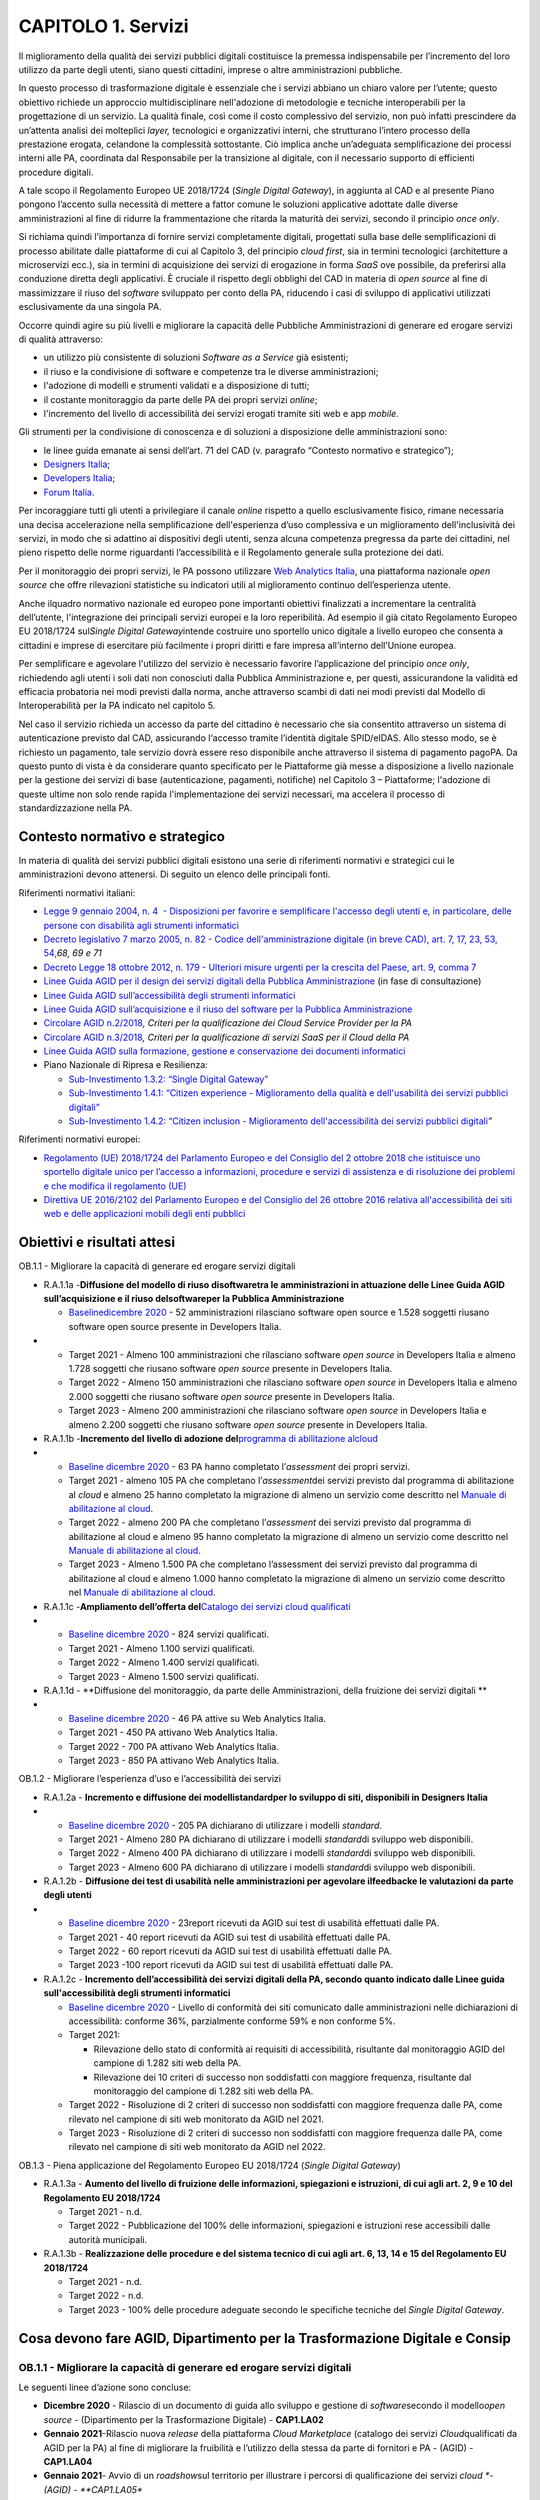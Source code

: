 CAPITOLO 1. Servizi
===================

Il miglioramento della qualità dei servizi pubblici digitali costituisce
la premessa indispensabile per l’incremento del loro utilizzo da parte
degli utenti, siano questi cittadini, imprese o altre amministrazioni
pubbliche.

In questo processo di trasformazione digitale è essenziale che i servizi
abbiano un chiaro valore per l’utente; questo obiettivo richiede un
approccio multidisciplinare nell'adozione di metodologie e tecniche
interoperabili per la progettazione di un servizio. La qualità finale,
così come il costo complessivo del servizio, non può infatti prescindere
da un’attenta analisi dei molteplici *layer,* tecnologici e
organizzativi interni, che strutturano l’intero processo della
prestazione erogata, celandone la complessità sottostante. Ciò implica
anche un’adeguata semplificazione dei processi interni alle PA,
coordinata dal Responsabile per la transizione al digitale, con il
necessario supporto di efficienti procedure digitali.

A tale scopo il Regolamento Europeo UE 2018/1724 (*Single Digital
Gateway*), in aggiunta al CAD e al presente Piano pongono l’accento
sulla necessità di mettere a fattor comune le soluzioni applicative
adottate dalle diverse amministrazioni al fine di ridurre la
frammentazione che ritarda la maturità dei servizi, secondo il principio
*once only*.

Si richiama quindi l’importanza di fornire servizi completamente
digitali, progettati sulla base delle semplificazioni di processo
abilitate dalle piattaforme di cui al Capitolo 3, del principio *cloud
first*, sia in termini tecnologici (architetture a microservizi ecc.),
sia in termini di acquisizione dei servizi di erogazione in forma *SaaS*
ove possibile, da preferirsi alla conduzione diretta degli applicativi.
È cruciale il rispetto degli obblighi del CAD in materia di *open
source* al fine di massimizzare il riuso del *software* sviluppato per
conto della PA, riducendo i casi di sviluppo di applicativi utilizzati
esclusivamente da una singola PA. 

Occorre quindi agire su più livelli e migliorare la capacità delle
Pubbliche Amministrazioni di generare ed erogare servizi di qualità
attraverso:

-  un utilizzo più consistente di soluzioni *Software as a Service* già
   esistenti;

-  il riuso e la condivisione di software e competenze tra le diverse
   amministrazioni;

-  l'adozione di modelli e strumenti validati e a disposizione di tutti;

-  il costante monitoraggio da parte delle PA dei propri servizi
   *online*; 

-  l'incremento del livello di accessibilità dei servizi erogati tramite
   siti web e app *mobile.*

Gli strumenti per la condivisione di conoscenza e di soluzioni a
disposizione delle amministrazioni sono:

-  le linee guida emanate ai sensi dell’art. 71 del CAD (v. paragrafo
   “Contesto normativo e strategico”);

-  `Designers Italia <https://designers.italia.it/>`__;

-  `Developers Italia <https://developers.italia.it/>`__;

-  `Forum Italia <https://forum.italia.it/>`__.

Per incoraggiare tutti gli utenti a privilegiare il canale *online*
rispetto a quello esclusivamente fisico, rimane necessaria una decisa
accelerazione nella semplificazione dell'esperienza d’uso complessiva e
un miglioramento dell'inclusività dei servizi, in modo che si adattino
ai dispositivi degli utenti, senza alcuna competenza pregressa da parte
dei cittadini, nel pieno rispetto delle norme riguardanti
l’accessibilità e il Regolamento generale sulla protezione dei dati.

Per il monitoraggio dei propri servizi, le PA possono utilizzare `Web
Analytics Italia <https://webanalytics.italia.it/>`__, una piattaforma
nazionale *open source* che offre rilevazioni statistiche su indicatori
utili al miglioramento continuo dell’esperienza utente.

Anche ilquadro normativo nazionale ed europeo pone importanti obiettivi
finalizzati a incrementare la centralità dell’utente, l'integrazione dei
principali servizi europei e la loro reperibilità. Ad esempio il già
citato Regolamento Europeo EU 2018/1724 sul\ *Single Digital
Gateway*\ intende costruire uno sportello unico digitale a livello
europeo che consenta a cittadini e imprese di esercitare più facilmente
i propri diritti e fare impresa all’interno dell’Unione europea. 

Per semplificare e agevolare l'utilizzo del servizio è necessario
favorire l’applicazione del principio *once only*, richiedendo agli
utenti i soli dati non conosciuti dalla Pubblica Amministrazione e, per
questi, assicurandone la validità ed efficacia probatoria nei modi
previsti dalla norma, anche attraverso scambi di dati nei modi previsti
dal Modello di Interoperabilità per la PA indicato nel capitolo 5.

Nel caso il servizio richieda un accesso da parte del cittadino è
necessario che sia consentito attraverso un sistema di autenticazione
previsto dal CAD, assicurando l‘accesso tramite l’identità digitale
SPID/eIDAS. Allo stesso modo, se è richiesto un pagamento, tale servizio
dovrà essere reso disponibile anche attraverso il sistema di pagamento
pagoPA. Da questo punto di vista è da considerare quanto specificato per
le Piattaforme già messe a disposizione a livello nazionale per la
gestione dei servizi di base (autenticazione, pagamenti, notifiche) nel
Capitolo 3 – Piattaforme; l'adozione di queste ultime non solo rende
rapida l'implementazione dei servizi necessari, ma accelera il processo
di standardizzazione nella PA.

Contesto normativo e strategico
-------------------------------

In materia di qualità dei servizi pubblici digitali esistono una serie
di riferimenti normativi e strategici cui le amministrazioni devono
attenersi. Di seguito un elenco delle principali fonti.

Riferimenti normativi italiani: 

-  `Legge 9 gennaio 2004, n. 4  - Disposizioni per favorire e
   semplificare l'accesso degli utenti e, in particolare, delle persone
   con disabilità agli strumenti
   informatici <https://www.normattiva.it/uri-res/N2Ls?urn:nir:stato:legge:2004-01-09;4!vig=>`__

-  `Decreto legislativo 7 marzo 2005, n. 82 - Codice
   dell'amministrazione digitale (in breve CAD), art. 7, 17, 23, 53,
   54, <http://www.normattiva.it/uri-res/N2Ls?urn:nir:stato:decreto.legislativo:2005-03-07;82!vig=>`__\ *68,
   69 e 71* 

-  `Decreto Legge 18 ottobre 2012, n. 179 - Ulteriori misure urgenti per
   la crescita del Paese, art. 9, comma
   7 <https://www.normattiva.it/uri-res/N2Ls?urn:nir:stato:decreto.legge:2012-10-18;179!vig=>`__

-  `Linee Guida AGID per il design dei servizi digitali della Pubblica
   Amministrazione <https://docs.italia.it/italia/designers-italia/design-linee-guida-docs/it/stabile/index.html>`__
   (in fase di consultazione)

-  `Linee Guida AGID sull’accessibilità degli strumenti
   informatici <https://trasparenza.agid.gov.it/archivio19_regolamenti_0_5382.html>`__

-  `Linee Guida AGID sull’acquisizione e il riuso del software per la
   Pubblica
   Amministrazione <https://docs.italia.it/italia/developers-italia/lg-acquisizione-e-riuso-software-per-pa-docs/it/stabile/>`__

-  `Circolare AGID
   n.2/2018 <https://trasparenza.agid.gov.it/moduli/downloadFile.php?file=oggetto_allegati/181151234430O__OCircolare+2-2018_Criteri+per+la+qualificazione+dei+Cloud+Service+Provider+per+la+PA.pdf>`__\ *,
   Criteri per la qualificazione dei Cloud Service Provider per la PA*

-  `Circolare AGID
   n.3/2018 <https://trasparenza.agid.gov.it/moduli/downloadFile.php?file=oggetto_allegati/181151237210O__OCircolare+3-2018_Criteri+per+la+qualificazione+di+servizi+SaaS+per+il+Cloud+della+PA+%28002%29.pdf>`__\ *,
   Criteri per la qualificazione di servizi SaaS per il Cloud della PA*

-  `Linee Guida AGID sulla formazione, gestione e conservazione dei
   documenti
   informatici <https://www.agid.gov.it/sites/default/files/repository_files/linee_guida_sul_documento_informatico.pdf>`__

-  Piano Nazionale di Ripresa e Resilienza:

   -  `Sub-Investimento 1.3.2: “Single Digital
      Gateway” <https://italiadomani.gov.it/it/investimenti/dati-e-interoperabilita.html>`__

   -  `Sub-Investimento 1.4.1: “Citizen experience - Miglioramento della
      qualità e dell'usabilità dei servizi pubblici
      digitali” <https://italiadomani.gov.it/it/investimenti/servizi-digitali-e-cittadinanza-digitale.html>`__

   -  `Sub-Investimento 1.4.2: “Citizen inclusion - Miglioramento
      dell'accessibilità dei servizi pubblici
      digitali <https://italiadomani.gov.it/it/investimenti/servizi-digitali-e-cittadinanza-digitale.html>`__\ *”*

Riferimenti normativi europei:

-  `Regolamento (UE) 2018/1724 del Parlamento Europeo e del Consiglio
   del 2 ottobre 2018 che istituisce uno sportello digitale unico per
   l’accesso a informazioni, procedure e servizi di assistenza e di
   risoluzione dei problemi e che modifica il regolamento
   (UE) <https://eur-lex.europa.eu/legal-content/IT/TXT/HTML/?uri=CELEX:32018R1724&from=IT>`__

-  `Direttiva UE 2016/2102 del Parlamento Europeo e del Consiglio del 26
   ottobre 2016 relativa all'accessibilità dei siti web e delle
   applicazioni mobili degli enti
   pubblici  <https://eur-lex.europa.eu/legal-content/IT/TXT/PDF/?uri=CELEX:32016L2102&from=IT>`__

Obiettivi e risultati attesi
----------------------------

OB.1.1 - Migliorare la capacità di generare ed erogare servizi digitali

-  R.A.1.1a -**Diffusione del modello di riuso di**\ **software**\ **tra
   le amministrazioni in attuazione delle Linee Guida AGID
   sull’acquisizione e il riuso del**\ **software**\ **per la Pubblica
   Amministrazione**

   -  `Baseline <https://monitoraggiopianotriennale.italia.it/servizi/>`__\ `dicembre
      2020 <https://monitoraggiopianotriennale.italia.it/servizi/>`__ -
      52 amministrazioni rilasciano software open source e 1.528
      soggetti riusano software open source presente in Developers
      Italia.

-  

   -  Target 2021 - Almeno 100 amministrazioni che rilasciano software
      *open source* in Developers Italia e almeno 1.728 soggetti che
      riusano software *open source* presente in Developers Italia.

   -  Target 2022 - Almeno 150 amministrazioni che rilasciano software
      *open source* in Developers Italia e almeno 2.000 soggetti che
      riusano software *open source* presente in Developers Italia.

   -  Target 2023 - Almeno 200 amministrazioni che rilasciano software
      *open source* in Developers Italia e almeno 2.200 soggetti che
      riusano software *open source* presente in Developers Italia.

-  R.A.1.1b -**Incremento del** **livello di adozione del**\ `programma
   di abilitazione
   al <https://docs.italia.it/italia/piano-triennale-ict/cloud-docs/it/stabile/cloud-enablement.html>`__\ `cloud <https://docs.italia.it/italia/piano-triennale-ict/cloud-docs/it/stabile/cloud-enablement.html>`__

-  

   -  `Baseline dicembre
      2020 <https://monitoraggiopianotriennale.italia.it/servizi/>`__ -
      63 PA hanno completato l’\ *assessment* dei propri servizi.

   -  Target 2021 - almeno 105 PA che completano l’\ *assessment*\ dei
      servizi previsto dal programma di abilitazione al *cloud* e almeno
      25 hanno completato la migrazione di almeno un servizio come
      descritto nel `Manuale di abilitazione al
      cloud <https://docs.italia.it/italia/manuale-di-abilitazione-al-cloud/manuale-di-abilitazione-al-cloud-docs/it/bozza/index.html>`__.

   -  Target 2022 - almeno 200 PA che completano l’\ *assessment* dei
      servizi previsto dal programma di abilitazione al cloud e almeno
      95 hanno completato la migrazione di almeno un servizio come
      descritto nel `Manuale di abilitazione al
      cloud <https://docs.italia.it/italia/manuale-di-abilitazione-al-cloud/manuale-di-abilitazione-al-cloud-docs/it/bozza/index.html>`__.

   -  Target 2023 - Almeno 1.500 PA che completano l’assessment dei
      servizi previsto dal programma di abilitazione al cloud e almeno
      1.000 hanno completato la migrazione di almeno un servizio come
      descritto nel `Manuale di abilitazione al
      cloud <https://docs.italia.it/italia/manuale-di-abilitazione-al-cloud/manuale-di-abilitazione-al-cloud-docs/it/bozza/index.html>`__.

-  R.A.1.1c -**Ampliamento dell’offerta del**\ `Catalogo dei servizi
   cloud qualificati <https://catalogocloud.agid.gov.it/>`__

-  

   -  `Baseline dicembre
      2020 <https://monitoraggiopianotriennale.italia.it/servizi/>`__ -
      824 servizi qualificati.

   -  Target 2021 - Almeno 1.100 servizi qualificati. 

   -  Target 2022 - Almeno 1.400 servizi qualificati.

   -  Target 2023 - Almeno 1.500 servizi qualificati.

-  R.A.1.1d - **Diffusione del monitoraggio, da parte delle
   Amministrazioni, della fruizione dei servizi digitali **

-  

   -  `Baseline dicembre
      2020 <https://monitoraggiopianotriennale.italia.it/servizi/>`__ -
      46 PA attive su Web Analytics Italia.

   -  Target 2021 - 450 PA attivano Web Analytics Italia.

   -  Target 2022 - 700 PA attivano Web Analytics Italia.

   -  Target 2023 - 850 PA attivano Web Analytics Italia.

OB.1.2 - Migliorare l’esperienza d’uso e l’accessibilità dei servizi

-  R.A.1.2a - **Incremento e diffusione dei
   modelli**\ **standard**\ **per lo sviluppo di siti, disponibili in
   Designers Italia**

-  

   -  `Baseline dicembre
      2020 <https://monitoraggiopianotriennale.italia.it/servizi/>`__ -
      205 PA dichiarano di utilizzare i modelli *standard*.

   -  Target 2021 - Almeno 280 PA dichiarano di utilizzare i modelli
      *standard*\ di sviluppo web disponibili.

   -  Target 2022 - Almeno 400 PA dichiarano di utilizzare i modelli
      *standard*\ di sviluppo web disponibili.

   -  Target 2023 - Almeno 600 PA dichiarano di utilizzare i modelli
      *standard*\ di sviluppo web disponibili.

-  R.A.1.2b - **Diffusione dei test di usabilità nelle amministrazioni
   per agevolare il**\ **feedback**\ **e le valutazioni da parte degli
   utenti**

-  

   -  `Baseline dicembre
      2020 <https://monitoraggiopianotriennale.italia.it/servizi/>`__ -
      23report ricevuti da AGID sui test di usabilità effettuati dalle
      PA.

   -  Target 2021 - 40 report ricevuti da AGID sui test di usabilità
      effettuati dalle PA.

   -  Target 2022 - 60 report ricevuti da AGID sui test di usabilità
      effettuati dalle PA.

   -  Target 2023 -100 report ricevuti da AGID sui test di usabilità
      effettuati dalle PA.

-  R.A.1.2c - **Incremento dell’accessibilità dei servizi digitali della
   PA, secondo quanto indicato dalle Linee guida sull'accessibilità
   degli strumenti informatici**

   -  `Baseline dicembre
      2020 <https://monitoraggiopianotriennale.italia.it/servizi/>`__ -
      Livello di conformità dei siti comunicato dalle amministrazioni
      nelle dichiarazioni di accessibilità: conforme 36%, parzialmente
      conforme 59% e non conforme 5%.

   -  Target 2021:

      -  Rilevazione dello stato di conformità ai requisiti di
         accessibilità, risultante dal monitoraggio AGID del campione di
         1.282 siti web della PA.

      -  Rilevazione dei 10 criteri di successo non soddisfatti con
         maggiore frequenza, risultante dal monitoraggio del campione di
         1.282 siti web della PA.

   -  Target 2022 - Risoluzione di 2 criteri di successo non soddisfatti
      con maggiore frequenza dalle PA, come rilevato nel campione di
      siti web monitorato da AGID nel 2021.

   -  Target 2023 - Risoluzione di 2 criteri di successo non soddisfatti
      con maggiore frequenza dalle PA, come rilevato nel campione di
      siti web monitorato da AGID nel 2022.

OB.1.3 - Piena applicazione del Regolamento Europeo EU 2018/1724
(*Single Digital Gateway*)

-  R.A.1.3a - **Aumento del livello di fruizione delle informazioni,
   spiegazioni e istruzioni, di cui agli art. 2, 9 e 10 del Regolamento
   EU 2018/1724**

   -  Target 2021 - n.d.

   -  Target 2022 - Pubblicazione del 100% delle informazioni,
      spiegazioni e istruzioni rese accessibili dalle autorità
      municipali.

-  R.A.1.3b - **Realizzazione delle procedure e del sistema tecnico di
   cui agli art. 6, 13, 14 e 15 del Regolamento EU 2018/1724**

   -  Target 2021 - n.d.

   -  Target 2022 - n.d.

   -  Target 2023 - 100% delle procedure adeguate secondo le specifiche
      tecniche del *Single Digital Gateway*.

Cosa devono fare AGID, Dipartimento per la Trasformazione Digitale e Consip
---------------------------------------------------------------------------

OB.1.1 - Migliorare la capacità di generare ed erogare servizi digitali
~~~~~~~~~~~~~~~~~~~~~~~~~~~~~~~~~~~~~~~~~~~~~~~~~~~~~~~~~~~~~~~~~~~~~~~

Le seguenti linee d’azione sono concluse:

-  **Dicembre 2020** - Rilascio di un documento di guida allo sviluppo e
   gestione di *software*\ secondo il modello\ *open source* -
   (Dipartimento per la Trasformazione Digitale) - **CAP1.LA02**

-  **Gennaio 2021**-Rilascio nuova *release* della piattaforma *Cloud
   Marketplace* (catalogo dei servizi *Cloud*\ qualificati da AGID per
   la PA) al fine di migliorare la fruibilità e l’utilizzo della stessa
   da parte di fornitori e PA - (AGID) - **CAP1.LA04**

-  **Gennaio 2021**- Avvio di un *roadshow*\ sul territorio per
   illustrare i percorsi di qualificazione dei servizi *cloud *- (AGID)
   - **CAP1.LA05**

-  **Luglio 2021**-Rilascio del primo set organico di strumenti avanzati
   per l’analisi statistica *web*\ in relazione alla piattaforma\ *Web
   Analytics* Italia (WAI) - (AGID e Dipartimento per la Trasformazione
   Digitale) - **CAP1.LA03**

-  **Agosto 2021**- Rilascio della funzionalità di *widget embedding*
   per i siti PA in relazione alla piattaforma *Web Analytics Italia* -
   (AGID e Dipartimento per la Trasformazione Digitale) -
   **CAP1.LA10**  

Le seguenti linee d’azione devono concludersi entro:   

-  **Dicembre 2021 -**\ Avvio pubblicazione gare strategiche per
   *Servizi SaaS Public Cloud* - (Consip) - **CAP1.LA07**

-  **Dicembre 2021** - Predisposizione dell’accesso ai flussi dati *Web
   Analytics* *Italia*\ via\ *API* - (AGID) - **CAP1.LA11**

-  **Gennaio 2022 -**\ Pubblicazione regolamento recante i livelli
   minimi di sicurezza, capacità elaborativa, risparmio energetico e
   affidabilità delle infrastrutture digitali per la PA e, le
   caratteristiche di qualità, sicurezza, performance e scalabilità,
   portabilità dei servizi cloud per la pubblica amministrazione, nonché
   le modalità di qualificazione dei servizi cloud per la pubblica
   amministrazione di cui all’articolo 33-septies, comma 4, del
   decreto-legge 18 ottobre 2012, n. 179, convertito, con modificazioni,
   dalla legge 17 dicembre 2012, n. 221) - (AGID) - **CAP1.LA23**

-  **Giugno 2022**- Predisposizione di un’area in Developers Italia
   finalizzata alla condivisione delle valutazioni comparative svolte
   dalle PA in relazione all’acquisizione di *software* nonché di altro
   materiale finalizzato alla cooperazione tra amministrazioni in
   materia di sviluppo e conduzione di servizi applicativi -
   (Dipartimento per la Trasformazione Digitale) - **CAP1.LA01**

-  **Agosto 2022** - Definizione del modello di integrazione tra *Cloud
   Marketplac*\ e e piattaforma AcquistinretePA di Consip - (Consip) -
   **CAP1.LA06**

-  **Dicembre 2022** - Realizzazione del modello integrato *Cloud
   Marketplace* e piattaforma AcquistinretePA di Consip - (Consip) -
   **CAP1.LA09**

-  **Dicembre 2022** - Predisposizione e disponibilità dei dati *Web
   Analytics* Italia in formato aperto - (AGID) - **CAP1.LA14**

OB.1.2 - Migliorare l’esperienza d’uso e l’accessibilità dei servizi
~~~~~~~~~~~~~~~~~~~~~~~~~~~~~~~~~~~~~~~~~~~~~~~~~~~~~~~~~~~~~~~~~~~~

Le seguenti linee d’azione sono concluse:

-  **Settembre 2020** - Pubblicazione dell’analisi degli obiettivi di
   accessibilità comunicati dalle PA - (AGID) - **CAP1.LA15**

-  **Dicembre 2020** - Analisi accessibilità e usabilità delle pagine
   web che le Amministrazioni devono pubblicare nel rispetto delle
   attività previste dal Regolamento Europeo 2018/1724 su *Single
   Digital Gateway*- (AGID) - **CAP1.LA19**

-  **Maggio 2021** - Pubblicazione delle linee guida di *design*
   contenenti regole, standard e guide tecniche, secondo l’articolo 71
   del CAD - (AGID) - **CAP1.LA16**

-  **Maggio 2021** - Attività di disseminazione, divulgazione e test di
   usabilità della piattaforma di monitoraggio dell’accessibilità
   “\ *WADcher - Web Accessibility Directive Decision Support
   Environment*\ ” per i siti web della PA - (AGID e CNR) -
   **CAP1.LA18**

-  **Giugno 2021** - Rilevazione del numero delle dichiarazioni di
   accessibilità relative alle *app mobile*\ delle PA pubblicate dalle
   amministrazioni tramite form.agid.gov.it - (AGID) - **CAP1.LA20**

-  **Settembre 2021**- Definizione e lancio di un piano di comunicazione
   sulle attività da effettuare per comuni e scuole per l’adesione ai
   modelli standard per lo sviluppo dei siti - (Dipartimento per la
   Trasformazione Digitale) - **CAP1.LA17**

Le seguenti linee d’azione devono concludersi entro:\ ** **

-  **Dicembre 2021** - Monitoraggio dei criteri di accessibilità dei
   siti web e delle app delle PA (secondo Direttiva UE 2016/2102 e Linee
   guida AGID accessibilità) e invio della relazione ufficiale alla
   Commissione europea con gli esiti del monitoraggio - (AGID) -
   **CAP1.LA22**

-  **Dicembre 2021**- Pubblicazione dell’elenco dei criteri di successo
   non soddisfatti con maggiore frequenza dalle PA, come rilevato nel
   campione di siti web monitorato da AGID - (AGID) - **CAP1.LA24**

-  **Dicembre 2022**- Pubblicazione dell’elenco dei criteri di successo
   non soddisfatti con maggiore frequenza dalle PA, come rilevato nel
   campione di siti web monitorato da AGID - (AGID) - **CAP1.LA25**

-  **Dicembre 2022**- Definizione di un indicatore di accessibilità, a
   partire dal campione monitorato da AGID - (AGID) - **CAP1.LA26**

OB.1.3 - Piena applicazione del Regolamento Europeo EU 2018/1724 (Single Digital Gateway)
~~~~~~~~~~~~~~~~~~~~~~~~~~~~~~~~~~~~~~~~~~~~~~~~~~~~~~~~~~~~~~~~~~~~~~~~~~~~~~~~~~~~~~~~~

Le seguenti linee d’azione devono concludersi entro:

-  **Dicembre 2022** - Completamento degli sviluppi tecnologici delle
   componenti della Piattaforma Digitale Nazionale Dati (PDND) e del
   Catalogo Nazionale dei Dati necessarie per integrare il *Single
   Digital Gateway*\ europeo con i procedimenti amministrativi nazionali
   in ambito del Regolamento UE 2018/1724 - (Dipartimento per la
   Trasformazione Digitale) - **CAP1.LA27**

-  **Dicembre 2022** - Completamento degli sviluppi delle componenti
   nazionali per l’interoperabilità europea, diverse dalla Piattaforma
   Digitale Nazionale Dati (PDND) e del Catalogo Nazionale dei Dati,
   necessarie per integrare il *Single Digital Gateway* europeo con i
   procedimenti amministrativi nazionali in ambito del Regolamento UE
   2018/1724 - (AGID) - **CAP1.LA28**

-  **Dicembre 2022** - Completamento specifiche tecniche *Single Digital
   Gateway* per l’implementazione delle procedure a carico delle
   Pubbliche Amministrazioni competenti - (AGID) - **CAP1.LA29**

-  | **Dicembre 2023** - Le Pubbliche Amministrazioni competenti per i
     procedimenti amministrativi relativi alle procedure di cui
     all’Allegato II del Regolamento UE 2018/1724 adeguano i propri
     procedimenti amministrativi alle specifiche tecniche di
     implementazione del *Single Digital Gateway* - **CAP1.LA30**
   | In particolare, le competenze per le procedure in oggetto sono
     individuate come di seguito riportato:

   -  Richiesta di una prova della registrazione di nascita: Ministero
      dell’Interno, Comuni

   -  Richiesta di una prova di residenza: Ministero dell’Interno,
      Comuni

   -  Domanda di finanziamento degli studi per l’istruzione terziaria,
      come borse di studio e prestiti per studenti offerti da un
      organismo o ente pubblico: Ministero dell’Università e della
      Ricerca, Ministero dell’Istruzione, Università, ITS, AFAM, Enti di
      Diritto allo Studio

   -  Presentazione di una domanda iniziale di ammissione presso un
      istituto pubblico di istruzione terziaria: Ministero
      dell’Università e della Ricerca, Ministero dell’Istruzione,
      Università, ITS, AFAM

   -  Richiesta di riconoscimento accademico di diplomi, certificati o
      altri attestati relativi a studi o corsi: Ministero
      dell’Università e della Ricerca, Ministero dell’Istruzione,
      Università, ITS, AFAM

   -  Richiesta per i benefici associati alla sicurezza sociale: INPS,
      INAIL, Ministero della Salute

   -  Notifica di cambiamenti, rilevanti ai fini delle prestazioni di
      sicurezza sociale, della situazione personale o professionale
      della persona che percepisce tali prestazioni: Regioni, Ministero
      del Lavoro, INPS, INAIL, ANPAL

   -  Domanda di tessera europea di assicurazione malattia (TEAM):
      Ministero della Salute, Ministero dell’Economia e Delle Finanze,
      Regioni, ASL

   -  Presentazione di una dichiarazione dei redditi: Agenzia delle
      entrate

   -  Registrazione del cambio di indirizzo: Ministero dell’Interno,
      Comuni

   -  Immatricolazione di un veicolo a motore proveniente da uno Stato
      membro o in esso già immatricolato, secondo le procedure standard:
      Ministero delle Infrastrutture e dei Trasporti

   -  Domanda di pensione e di prestazioni di prepensionamento presso
      regimi obbligatori: INPS, INAIL

   -  Richiesta di informazioni sui dati relativi alla pensione presso
      regimi obbligatori: INPS, INAIL

   -  Notifica di un’attività commerciale, licenza per l’esercizio di
      un’attività commerciale, modifiche e cessazione di un’attività
      commerciale: Dipartimento per la Pubblica Amministrazione,
      Ministero dello Sviluppo Economico, Regioni, Comuni, Unioncamere

   -  Iscrizione di un datore di lavoro (persona fisica) presso i regimi
      pensionistici e assicurativi obbligatori: INPS, INAIL, Unioncamere

   -  Iscrizione di dipendenti presso i regimi pensionistici e
      assicurativi obbligatori: Regioni, Ministero del Lavoro, INPS,
      INAIL

   -  Presentazione di una dichiarazione dei redditi d’impresa: Agenzia
      delle entrate

   -  Notifica ai regimi di sicurezza sociale della fine del contratto
      con un dipendente, escluse le procedure per la risoluzione
      collettiva dei contratti dei dipendenti: Regioni, Ministero del
      Lavoro, INPS

   -  Pagamento dei contributi sociali per i lavoratori dipendenti:
      INPS, INAIL

Cosa devono fare le PA 
-----------------------

OB.1.1 - Migliorare la capacità di generare ed erogare servizi digitali
~~~~~~~~~~~~~~~~~~~~~~~~~~~~~~~~~~~~~~~~~~~~~~~~~~~~~~~~~~~~~~~~~~~~~~~

-  **Da settembre 2020 (in corso)**- Le PA pubblicano le statistiche di
   utilizzo dei propri siti web e possono, in funzione delle proprie
   necessità, aderire a *Web Analytics Italia* per migliorare il
   processo evolutivo dei propri servizi online - **CAP1.PA.LA01** 

-  **Da settembre 2020 (in corso)** - Le PA continuano ad applicare i
   principi *Cloud First - SaaS First* e ad acquisire servizi
   *cloud*\ solo se qualificati da AGID, consultando il Catalogo dei
   servizi *Cloud* qualificati da AGID per la PA - **CAP1.PA.LA02**

-  **Da ottobre 2020 (in corso)**- Le PA dichiarano, all’interno del
   catalogo di Developers Italia, quali *software* di titolarità di
   un’altra PA hanno preso in riuso - **CAP1.PA.LA03**

-  **Da settembre 2020 (in corso)** - Le PA che sono titolari di
   *software*\ devono apporre una licenza aperta sul *software*\ con le
   modalità indicate nelle Linee guida su acquisizione e riuso di
   *software*\ in ottemperanza degli articoli 68 e 69 del CAD -
   **CAP1.PA.LA07**

-  **Da ottobre 2021 (in corso) -** Le PA avviano il percorso di
   migrazione verso il *cloud*\ consultando il manuale di abilitazione
   al cloud nell’ambito del relativo programma - **CAP1.PA.LA17**

-  **Entro ottobre 2022** - Le PA adeguano le proprie procedure di
   *procurement* alle linee guida di AGID sull’acquisizione del
   *software*\ e al CAD (artt. 68 e 69) - **CAP1.PA.LA04**

-  **Entro dicembre 2022** - Le amministrazioni coinvolte
   nell’attuazione nazionale del Regolamento sul *Single Digital
   Gateway* attivano Web Analytics Italia per tutte le pagine da loro
   referenziate sul link *repository* europeo - **CAP1.PA.LA18**

-  **Entro dicembre 2023** - Almeno i Comuni con una popolazione
   superiore a 15.000 abitanti, le città metropolitane, le università e
   istituti di istruzione universitaria pubblici, le regioni e province
   autonome attivano Web Analytics Italia o un altro strumento di
   rilevazione delle statistiche di utilizzo dei propri siti web che
   rispetti adeguatamente le prescrizioni indicate dal GDPR -
   **CAP1.PA.LA19**

.. _ob.1.2---migliorare-lesperienza-duso-e-laccessibilità-dei-servizi-1:

OB.1.2 - Migliorare l’esperienza d’uso e l’accessibilità dei servizi
~~~~~~~~~~~~~~~~~~~~~~~~~~~~~~~~~~~~~~~~~~~~~~~~~~~~~~~~~~~~~~~~~~~~

-  **Da aprile 2021** **(in corso)** - Le PA comunicano ad AGID, tramite
   apposito *form* online, l’uso dei modelli per lo sviluppo web per i
   propri siti istituzionali - **CAP1.PA.LA14**

-  **Da gennaio 2022**- Le PA effettuano test di usabilità e possono
   comunicare ad AGID, tramite l’applicazione form.agid.gov.it, l’esito
   dei test di usabilità del proprio sito istituzionale -
   **CAP1.PA.LA10**

-  **Entro marzo 2022** - Le PA devono pubblicare gli obiettivi di
   accessibilità sul proprio sito - **CAP1.PA.LA16**

-  **Entro settembre 2022**- Le PA pubblicano, entro il 23 settembre
   2022, tramite l’applicazione form.agid.gov.it, una dichiarazione di
   accessibilità per ciascuno dei loro i siti web e APP *mobili* -
   **CAP1.PA.LA20**

-  **Entro dicembre 2022** - Le Amministrazioni adeguano i propri siti
   web rimuovendo, tra gli altri, gli errori relativi a 2 criteri di
   successo più frequentemente non soddisfatti, come pubblicato sul sito
   di AGID -**CAP1.PA.LA21**

-  **Entro dicembre 2023** - Le Amministrazioni adeguano i propri siti
   web rimuovendo, tra gli altri, gli errori relativi a 2 criteri di
   successo più frequentemente non soddisfatti, come pubblicato sul sito
   di AGID - **CAP1.PA.LA22**

-  **Entro dicembre 2023** - Le Amministrazioni centrali, le Regioni e
   le province autonome, le città metropolitane e i Comuni sopra i
   150.000 abitanti comunicano ad AGID, tramite l’applicazione
   form.agid.gov.it, l’esito dei test di usabilità del proprio sito
   istituzionale - **CAP1.PA.LA23**

.. _ob.1.3--piena-applicazione-del-regolamento-europeo-eu-20181724-single-digital-gateway-1:

**OB.1.3 - Piena applicazione del Regolamento Europeo EU 2018/1724 (**\ **Single Digital Gateway**\ **)**
~~~~~~~~~~~~~~~~~~~~~~~~~~~~~~~~~~~~~~~~~~~~~~~~~~~~~~~~~~~~~~~~~~~~~~~~~~~~~~~~~~~~~~~~~~~~~~~~~~~~~~~~~

-  **Entro dicembre 2022** - Le autorità municipali rendono accessibili
   le informazioni, spiegazioni e istruzioni, di cui agli art. 2, 9 e 10
   del Regolamento EU 2018/1724, secondo le specifiche tecniche di
   implementazione - **CAP1.PA.LA24**

-  **Entro dicembre 2023** - Le Pubbliche Amministrazioni competenti per
   i dati necessari all’esecuzione dei procedimenti amministrativi
   ricompresi nelle procedure di cui all’Allegato II del Regolamento UE
   2018/1724, mettono a disposizione dati strutturati ovvero dati non
   strutturati in formato elettronico secondo ontologie e accessibili
   tramite API nel rispetto delle specifiche tecniche del *Single
   Digital Gateway.* Nel caso di Pubbliche Amministrazioni che rendono
   disponibili i dati non strutturati, le stesse amministrazioni
   predispongono la pianificazione di messa a disposizione degli stessi
   dati in formato strutturato prevedendo il completamento dell’attività
   entro Dicembre 2025 - **CAP1.PA.LA25**
